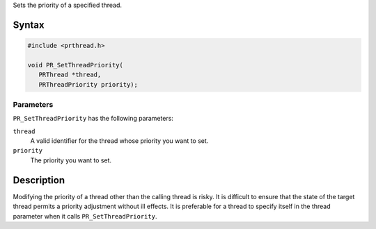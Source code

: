 Sets the priority of a specified thread.

.. _Syntax:

Syntax
------

.. code:: eval

   #include <prthread.h>

   void PR_SetThreadPriority(
      PRThread *thread,
      PRThreadPriority priority);

.. _Parameters:

Parameters
~~~~~~~~~~

``PR_SetThreadPriority`` has the following parameters:

``thread``
   A valid identifier for the thread whose priority you want to set.
``priority``
   The priority you want to set.

.. _Description:

Description
-----------

Modifying the priority of a thread other than the calling thread is
risky. It is difficult to ensure that the state of the target thread
permits a priority adjustment without ill effects. It is preferable for
a thread to specify itself in the thread parameter when it calls
``PR_SetThreadPriority``.
